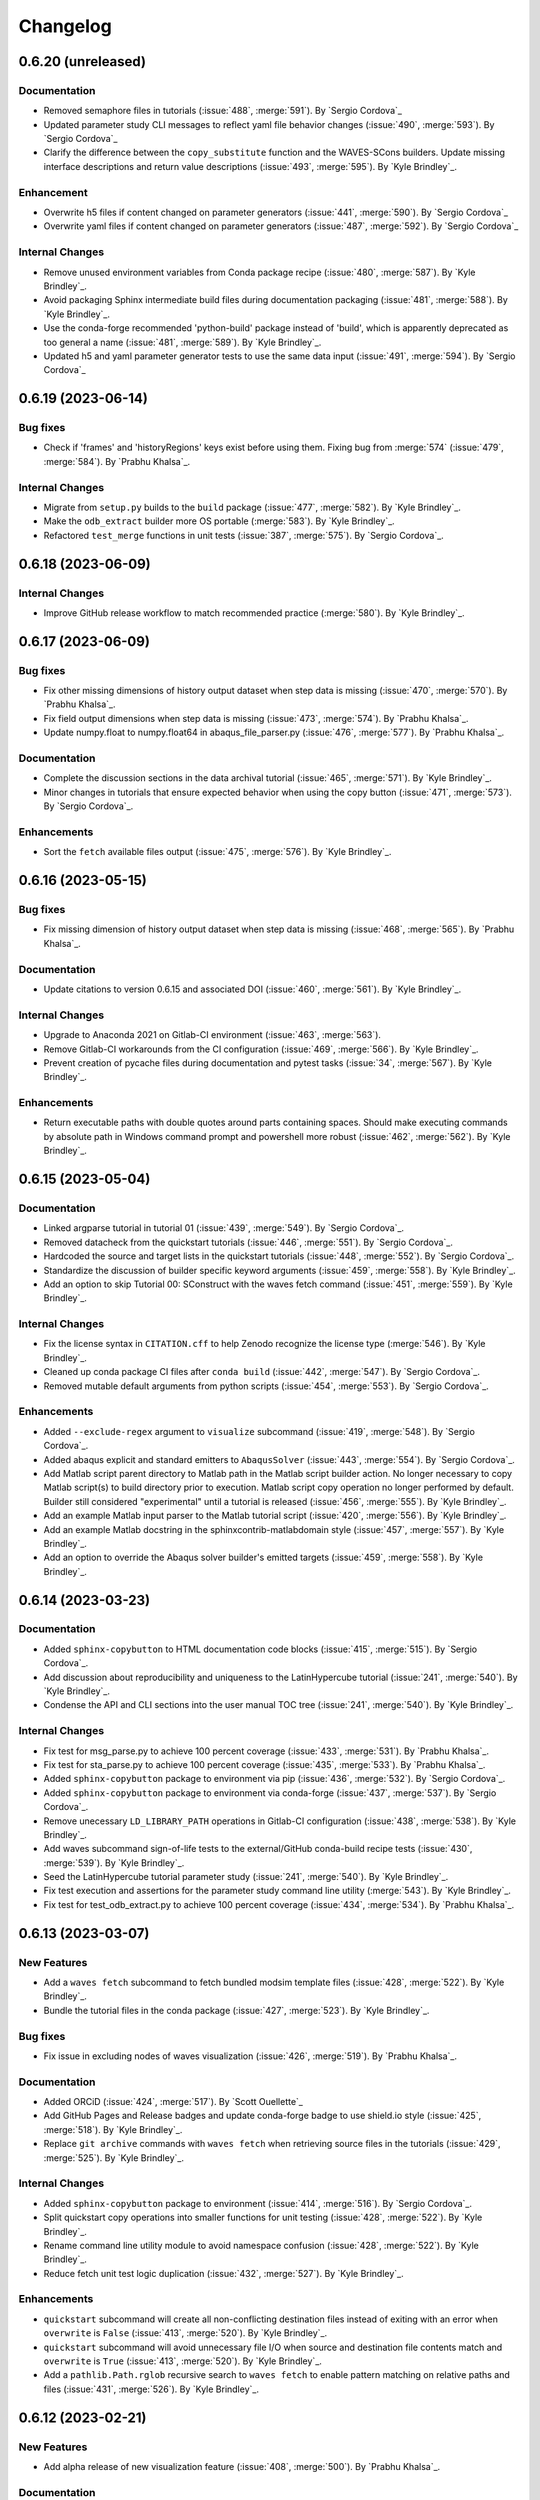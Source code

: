 .. _changelog:

#########
Changelog
#########

*******************
0.6.20 (unreleased)
*******************

Documentation
=============
- Removed semaphore files in tutorials (:issue:`488`, :merge:`591`). By `Sergio Cordova`_
- Updated parameter study CLI messages to reflect yaml file behavior changes (:issue:`490`, :merge:`593`). By `Sergio
  Cordova`_
- Clarify the difference between the ``copy_substitute`` function and the WAVES-SCons builders. Update missing interface
  descriptions and return value descriptions (:issue:`493`, :merge:`595`). By `Kyle Brindley`_.

Enhancement
===========
- Overwrite h5 files if content changed on parameter generators (:issue:`441`, :merge:`590`). By `Sergio Cordova`_
- Overwrite yaml files if content changed on parameter generators (:issue:`487`, :merge:`592`). By `Sergio Cordova`_

Internal Changes
================
- Remove unused environment variables from Conda package recipe (:issue:`480`, :merge:`587`). By `Kyle Brindley`_.
- Avoid packaging Sphinx intermediate build files during documentation packaging (:issue:`481`, :merge:`588`). By `Kyle
  Brindley`_.
- Use the conda-forge recommended 'python-build' package instead of 'build', which is apparently deprecated as too
  general a name (:issue:`481`, :merge:`589`). By `Kyle Brindley`_.
- Updated h5 and yaml parameter generator tests to use the same data input (:issue:`491`, :merge:`594`). By `Sergio
  Cordova`_

*******************
0.6.19 (2023-06-14)
*******************

Bug fixes
=========
- Check if 'frames' and 'historyRegions' keys exist before using them. Fixing bug from :merge:`574`
  (:issue:`479`, :merge:`584`). By `Prabhu Khalsa`_.

Internal Changes
================
- Migrate from ``setup.py`` builds to the ``build`` package (:issue:`477`, :merge:`582`). By `Kyle Brindley`_.
- Make the ``odb_extract`` builder more OS portable (:merge:`583`). By `Kyle Brindley`_.
- Refactored ``test_merge`` functions in unit tests (:issue:`387`, :merge:`575`). By `Sergio Cordova`_.

*******************
0.6.18 (2023-06-09)
*******************

Internal Changes
================
- Improve GitHub release workflow to match recommended practice (:merge:`580`). By `Kyle Brindley`_.

*******************
0.6.17 (2023-06-09)
*******************

Bug fixes
=========
- Fix other missing dimensions of history output dataset when step data is missing (:issue:`470`, :merge:`570`).
  By `Prabhu Khalsa`_.
- Fix field output dimensions when step data is missing (:issue:`473`, :merge:`574`). By `Prabhu Khalsa`_.
- Update numpy.float to numpy.float64 in abaqus_file_parser.py (:issue:`476`, :merge:`577`). By `Prabhu Khalsa`_.

Documentation
=============
- Complete the discussion sections in the data archival tutorial (:issue:`465`, :merge:`571`). By `Kyle Brindley`_.
- Minor changes in tutorials that ensure expected behavior when using the copy button (:issue:`471`, :merge:`573`).
  By `Sergio Cordova`_.

Enhancements
============
- Sort the ``fetch`` available files output (:issue:`475`, :merge:`576`). By `Kyle Brindley`_.

*******************
0.6.16 (2023-05-15)
*******************

Bug fixes
=========
- Fix missing dimension of history output dataset when step data is missing (:issue:`468`, :merge:`565`).
  By `Prabhu Khalsa`_.

Documentation
=============
- Update citations to version 0.6.15 and associated DOI (:issue:`460`, :merge:`561`). By `Kyle Brindley`_.

Internal Changes
================
- Upgrade to Anaconda 2021 on Gitlab-CI environment (:issue:`463`, :merge:`563`).
- Remove Gitlab-CI workarounds from the CI configuration (:issue:`469`, :merge:`566`). By `Kyle Brindley`_.
- Prevent creation of pycache files during documentation and pytest tasks (:issue:`34`, :merge:`567`). By `Kyle
  Brindley`_.

Enhancements
============
- Return executable paths with double quotes around parts containing spaces. Should make executing commands by absolute
  path in Windows command prompt and powershell more robust (:issue:`462`, :merge:`562`). By `Kyle Brindley`_.

*******************
0.6.15 (2023-05-04)
*******************

Documentation
=============
- Linked argparse tutorial in tutorial 01 (:issue:`439`, :merge:`549`). By `Sergio Cordova`_.
- Removed datacheck from the quickstart tutorials (:issue:`446`, :merge:`551`). By `Sergio Cordova`_.
- Hardcoded the source and target lists in the quickstart tutorials (:issue:`448`, :merge:`552`). By `Sergio Cordova`_.
- Standardize the discussion of builder specific keyword arguments (:issue:`459`, :merge:`558`). By `Kyle Brindley`_.
- Add an option to skip Tutorial 00: SConstruct with the waves fetch command (:issue:`451`, :merge:`559`). By `Kyle
  Brindley`_.

Internal Changes
================
- Fix the license syntax in ``CITATION.cff`` to help Zenodo recognize the license type (:merge:`546`). By `Kyle
  Brindley`_.
- Cleaned up conda package CI files after ``conda build`` (:issue:`442`, :merge:`547`). By `Sergio Cordova`_.
- Removed mutable default arguments from python scripts (:issue:`454`, :merge:`553`). By `Sergio Cordova`_.

Enhancements
============
- Added ``--exclude-regex`` argument to ``visualize`` subcommand (:issue:`419`, :merge:`548`). By `Sergio Cordova`_.
- Added abaqus explicit and standard emitters to ``AbaqusSolver`` (:issue:`443`, :merge:`554`). By `Sergio Cordova`_.
- Add Matlab script parent directory to Matlab path in the Matlab script builder action. No longer necessary to copy
  Matlab script(s) to build directory prior to execution. Matlab script copy operation no longer performed by default.
  Builder still considered "experimental" until a tutorial is released (:issue:`456`, :merge:`555`). By `Kyle
  Brindley`_.
- Add an example Matlab input parser to the Matlab tutorial script (:issue:`420`, :merge:`556`). By `Kyle Brindley`_.
- Add an example Matlab docstring in the sphinxcontrib-matlabdomain style (:issue:`457`, :merge:`557`). By `Kyle
  Brindley`_.
- Add an option to override the Abaqus solver builder's emitted targets (:issue:`459`, :merge:`558`). By `Kyle
  Brindley`_.

*******************
0.6.14 (2023-03-23)
*******************

Documentation
=============
- Added ``sphinx-copybutton`` to HTML documentation code blocks (:issue:`415`, :merge:`515`). By `Sergio Cordova`_.
- Add discussion about reproducibility and uniqueness to the LatinHypercube tutorial (:issue:`241`, :merge:`540`). By
  `Kyle Brindley`_.
- Condense the API and CLI sections into the user manual TOC tree (:issue:`241`, :merge:`540`). By `Kyle Brindley`_.

Internal Changes
================
- Fix test for msg_parse.py to achieve 100 percent coverage (:issue:`433`, :merge:`531`). By `Prabhu Khalsa`_.
- Fix test for sta_parse.py to achieve 100 percent coverage (:issue:`435`, :merge:`533`). By `Prabhu Khalsa`_.
- Added ``sphinx-copybutton`` package to environment via pip (:issue:`436`, :merge:`532`). By `Sergio Cordova`_.
- Added ``sphinx-copybutton`` package to environment via conda-forge (:issue:`437`, :merge:`537`). By `Sergio Cordova`_.
- Remove unecessary ``LD_LIBRARY_PATH`` operations in Gitlab-CI configuration (:issue:`438`, :merge:`538`). By `Kyle
  Brindley`_.
- Add waves subcommand sign-of-life tests to the external/GitHub conda-build recipe tests (:issue:`430`, :merge:`539`).
  By `Kyle Brindley`_.
- Seed the LatinHypercube tutorial parameter study (:issue:`241`, :merge:`540`). By `Kyle Brindley`_.
- Fix test execution and assertions for the parameter study command line utility (:merge:`543`). By `Kyle Brindley`_.
- Fix test for test_odb_extract.py to achieve 100 percent coverage (:issue:`434`, :merge:`534`). By `Prabhu Khalsa`_.

*******************
0.6.13 (2023-03-07)
*******************

New Features
============
- Add a ``waves fetch`` subcommand to fetch bundled modsim template files (:issue:`428`, :merge:`522`). By `Kyle
  Brindley`_.
- Bundle the tutorial files in the conda package (:issue:`427`, :merge:`523`). By `Kyle Brindley`_.

Bug fixes
=========
- Fix issue in excluding nodes of waves visualization (:issue:`426`, :merge:`519`). By `Prabhu Khalsa`_.

Documentation
=============
- Added ORCiD (:issue:`424`, :merge:`517`). By `Scott Ouellette`_
- Add GitHub Pages and Release badges and update conda-forge badge to use shield.io style (:issue:`425`, :merge:`518`).
  By `Kyle Brindley`_.
- Replace ``git archive`` commands with ``waves fetch`` when retrieving source files in the tutorials (:issue:`429`,
  :merge:`525`). By `Kyle Brindley`_.

Internal Changes
================
- Added ``sphinx-copybutton`` package to environment (:issue:`414`, :merge:`516`). By `Sergio Cordova`_.
- Split quickstart copy operations into smaller functions for unit testing (:issue:`428`, :merge:`522`). By `Kyle
  Brindley`_.
- Rename command line utility module to avoid namespace confusion (:issue:`428`, :merge:`522`). By `Kyle Brindley`_.
- Reduce fetch unit test logic duplication (:issue:`432`, :merge:`527`). By `Kyle Brindley`_.

Enhancements
============
- ``quickstart`` subcommand will create all non-conflicting destination files instead of exiting with an error when
  ``overwrite`` is ``False`` (:issue:`413`, :merge:`520`). By `Kyle Brindley`_.
- ``quickstart`` subcommand will avoid unnecessary file I/O when source and destination file contents match and
  ``overwrite`` is ``True`` (:issue:`413`, :merge:`520`). By `Kyle Brindley`_.
- Add a ``pathlib.Path.rglob`` recursive search to ``waves fetch`` to enable pattern matching on relative paths and
  files (:issue:`431`, :merge:`526`). By `Kyle Brindley`_.

*******************
0.6.12 (2023-02-21)
*******************

New Features
============
- Add alpha release of new visualization feature (:issue:`408`, :merge:`500`). By `Prabhu Khalsa`_.

Documentation
=============
- Update highlighted, non-boilerplate code in the Geometry tutorial (:issue:`410`, :merge:`503`). By `Kyle Brindley`_.
- Clarify the difference between a builder and the ``copy_substitute`` method (:issue:`411`, :merge:`504`). By `Kyle
  Brindley`_.
- Prefer SCons variable substitution over f-strings where possible (:merge:`502`). By `Kyle Brindley`_.
- Miscellaneous clarifications and updates to the tutorials (:issue:`409`, :merge:`505`). By `Kyle Brindley`_.
- Add additional author ORCIDs to the citation file (:issue:`407`, :merge:`512`). By `Kyle Brindley`_.
- Match journal file CLI usage message to the executable/interpretter (:issue:`421`, :merge:`514`). By `Kyle Brindley`_.

Internal Changes
================
- Add networkx to WAVES environment for new visualization feature (:issue:`412`, :merge:`501`). By `Prabhu Khalsa`_.
- Fall back to system anaconda shared environment when project CI environment doesn't exist (:issue:`417`,
  :merge:`511`). By `Kyle Brindley`_.
- Update the minimum scipy version runtime requirement to support the scipy Sobol generator. This change was already
  implemented for the conda-forge and GitHub packages. Change affects AEA Conda channel. (:issue:`278`, :merge:`506`).
  By `Kyle Brindley`_.

Enhancements
============
- Check beginning and end of strings in ``visualize --exclude-list`` to enable excluding by file extension
  (:issue:`418`, :merge:`510`). By `Kyle Brindley`_.

*******************
0.6.11 (2023-01-26)
*******************

Documentation
=============
- Add DOI and conda-forge badges to the README (:issue:`406`, :merge:`496`). By `Kyle Brindley`_.
- Add the GitHub citation file format with Zenodo DOI (:issue:`397`, :merge:`497`). By `Kyle Brindley`_.

*******************
0.6.10 (2023-01-26)
*******************

Documentation
=============
- GitHub recognized BSD 3-Clause license file. Moves the copyright notice to the README (:issue:`404`, :merge:`492`). By
  `Kyle Brindley`_.
- Update installation instructions to reflect conda-forge deployed package (:issue:`405`, :merge:`493`). By `Kyle
  Brindley`_.

Internal Changes
================
- Remove unecessary elements of conda recipes (:merge:`491`). By `Kyle Brindley`_.
- Default to the external/GitHub/conda-forge documentation variant (:issue:`405`, :merge:`493`). By `Kyle Brindley`_.

******************
0.6.9 (2023-01-24)
******************

Internal Changes
================
- Windows friendly test scripts for GitHub conda build recipe (:merge:`488`). By `Kyle Brindley`_.
- Windows friendly unit test path expectations (:issue:`403`, :merge:`489`). By `Kyle Brindley`_.

******************
0.6.8 (2023-01-24)
******************

Internal Changes
================
- Add more meta data to the Conda recipes using the conda-forge example style (:merge:`480`). By `Kyle Brindley`_.
- MacOS friendly cp symlink dereference in conda recipes (:merge:`481`). By `Kyle Brindley`_.
- List modules in setuptools packages configuration (:merge:`482`). By `Kyle Brindley`_.
- Use Python for OS-agnostic documentation packaging in conda build recipes (:merge:`483`). By `Kyle Brindley`_.
- Windows friendly path construction in the Sphinx configuration (:merge:`486`). By `Kyle Brindley`_.

******************
0.6.7 (2023-01-23)
******************

Documentation
=============
- Add package meta data to conda build recipes (:issue:`401`, :merge:`476`). By `Kyle Brindley`_.
- Add PDF documentation to the GitHub release workflow (:issue:`402`, :merge:`477`). By `Kyle Brindley`_.

******************
0.6.6 (2023-01-23)
******************

Documentation
=============
- Expand the instructions for installing from tar archive release (:issue:`399`, :merge:`471`). By `Kyle Brindley`_.

Internal Changes
================
- Update CI minimum dependency versions, specifically ``sphinx_rtd_theme`` to fix the GitHub Pages build (:issue:`398`,
  :merge:`470`). By `Kyle Brindley`_.
- Draft GitHub release workflow (:issue:`399`, :merge:`471`). By `Kyle Brindley`_.
- Build PDF documentation as external audience variation (:issue:`400`, :merge:`472`). By `Kyle Brindley`_.
- Troubleshoot to working release (:merge:`474`). By `Kyle Brindley`_.

******************
0.6.5 (2023-01-20)
******************

Documentation
=============
- Use the GitHub repository URL wherever possible as the officially published repository and documentation. Duplicate
  URLs where necessary (:issue:`393`, :merge:`463`). By `Kyle Brindley`_.

Internal Changes
================
- Add a Conda recipe that bundles the documentation built with external/GitHub URLs (:issue:`392`, :merge:`464`). By
  `Kyle Brindley`_.

******************
0.6.4 (2023-01-20)
******************

Documentation
=============
- Add GitHub.com Pages workflow (:merge:`459`). By `Kyle Brindley`_.

Internal Changes
================
- Fix the man page build/ignore alias (:merge:`458`). By `Kyle Brindley`_.
- Full depth GitHub-Pages checkout to guarantee version tags in the documentation build (:merge:`461`). By `Kyle
  Brindley`_.

******************
0.6.3 (2023-01-20)
******************

Documentation
=============
- Add the BSD-3-Clause license and copyright notice (:issue:`389`, :merge:`452`). By `Kyle Brindley`_.
- Add installation and interim installation (pending conda-forge deployment) instructions. Reduce
  compute-server-specific language. By `Kyle Brindley`_.

Internal Changes
================
- Use a common solution to finding the build subdirectory in all emitters (:issue:`390`, :merge:`453`). By `Kyle
  Brindley`_.

Enhancements
============
- Add a Matlab environment file output to the experimental Matlab script builder and emitter (:issue:`390`,
  :merge:`453`). By `Kyle Brindley`_.

******************
0.6.2 (2023-01-13)
******************

New Features
============
- Add SALib ``fast_sampler`` to the list of tested samplers for parameter generation (:merge:`444`). By `Kyle
  Brindley`_.
- Add SALib ``finite_diff`` to the list of tested samplers (:merge:`447`). By `Kyle Brindley`_.
- Add SALib ``morris`` to the list of tested samplers (:issue:`386`, :merge:`443`). By `Kyle Brindley`_.
- Add an experimental draft builder for Matlab scripts (:issue:`388`, :merge:`449`). By `Kyle Brindley`_.

Documentation
=============
- Adjust PDF documentation build's font size of code-blocks to fit 120 character width files (:merge:`445` :merge:`446`). By `Kyle
  Brindley`_.
- Remove unnecessary nested f-string and SCons variable replacement syntax from post-processing tasks in core tutorials
  (:issue:`377`, :merge:`448`). By `Kyle Brindley`_.

Internal Changes
================
- Reduce builder emitter code duplication with a common "first target" emitter (:issue:`388`, :merge:`449`,
  :merge:`450`). By `Kyle Brindley`_.

******************
0.6.1 (2023-01-06)
******************

New Features
============
- Add a general SALib sampler parameter generator (:issue:`385`, :merge:`436`). By `Kyle Brindley`_.
- Allow passing of arbitrary keyword arguments to the parameter generator sampling method through the parameter
  generator interface (:issue:`381`, :merge:`440`). By `Kyle Brindley`_.

Internal Changes
================
- Adds salib to the runtime requirements (:issue:`385`, :merge:`436`). By `Kyle Brindley`_.
- Generate the parameter study on parameter generator class instantiation. Preserve the public ``generate()`` method
  with a deprecation warning (:issue:`381`, :merge:`440`). By `Kyle Brindley`_.

*******************
0.5.11 (2023-01-05)
*******************

New Features
============
- Add a parameter-set-as-dictionaries method to the parameter generator class (:issue:`378`, :merge:`430`). By `Kyle
  Brindley`_.
- Add a general scipy sampler parameter generator (:issue:`384`, :merge:`435`). By `Kyle Brindley`_.

Documentation
=============
- Add the parameter study dictionary method to each parameter generator's external API and update the CartesianProduct
  tutorial discussion (:issue:`382`, :merge:`434`). By `Kyle Brindley`_.

Internal Changes
================
- Add seaborn package to the development and CI environments (:issue:`380`, :merge:`432`). By `Kyle Brindley`_.
- Consolidate the scipy based parameter generator logic (:issue:`383`, :merge:`433`). By `Kyle Brindley`_.
- Remove unused variables from tutorial workflow configurations (:issue:`382`, :merge:`434`). By `Kyle Brindley`_.
- Add salib package to the development and CI environments (:merge:`437`). By `Kyle Brindley`_.

Enhancements
============
- Use a YAML file instead of a nested string construction for the post-processing selection dictionary (:issue:`379`,
  :merge:`431`). By `Kyle Brindley`_.

*******************
0.5.10 (2022-12-19)
*******************

New Features
============
- Add configuration files to the archive tutorial and quickstart archival task (:issue:`369`, :merge:`423`). By `Kyle
  Brindley`_.
- Add positive-float input verification to the tutorial and quickstart files (:issue:`375`, :merge:`424`). By `Kyle
  Brindley`_.

Bug fixes
=========
- Fix issue in abaqus_file_parser where first frame of field output didn't get all the dimensions
  (:issue:`376`, :merge:`425`). By `Prabhu Khalsa`_.

Documentation
=============
- Add a supplemental tutorial for input verification using `Argparse type`_ user-defined methods (:issue:`375`,
  :merge:`424`). By `Kyle Brindley`_.

Internal Changes
================
- Account for OS path separator differences in the documentation build for WAVES and the quickstart template files
  (:issue:`4`, :merge:`426`). By `Kyle Brindley`_.

******************
0.5.9 (2022-12-14)
******************

New Features
============
- Add an SCons build function to wrap the parameter generator write method. Removes the need for a user-defined build
  function (:issue:`373`, :merge:`418`). By `Kyle Brindley`_.

Internal Changes
================
- Standardize job name construction throughout tutorials (:issue:`374`, :merge:`420`). By `Kyle Brindley`_.

******************
0.5.8 (2022-12-08)
******************

New Features
============
- Add a Cubit environment modifier helper method (:issue:`367`, :merge:`407`). By `Kyle Brindley`_.
- Manage Cubit environment ``PATH``-like variables from the project configuration file instead of relying on the user
  environment or a project modulefile (:issue:`367`, :merge:`407`). By `Kyle Brindley`_.
- Update the expected Cubit version from 15.8 to 16.04 (:issue:`367`, :merge:`407`). By `Kyle Brindley`_.
- Add a general construction environment ``PATH`` modifier method (:issue:`151`, :merge:`410`). By `Kyle Brindley`_.
- Wrap ``PATH`` modifier and program search into a single method (:issue:`151`, :merge:`410`). By `Kyle Brindley`_.
- Add a WAVES helper method to add default targets text to a project's help message (:issue:`371`, :merge:`413`). By
  `Kyle Brindley`_.
- Add a WAVES helper method to add alias list text to a project's help message (:issue:`370`, :merge:`414`). By `Kyle
  Brindley`_.

Bug fixes
=========
- Fix issue in abaqus_file_parser where coordinates and dimensions didn't match due to history output appearing in
  second step, but not in first (:issue:`372`, :merge:`415`). By `Prabhu Khalsa`_.

Documentation
=============
- Clarify tutorial instructions, edit for grammar and typos, and remove deprecated instructions based on user feedback
  and review (:merge:`412`). By `Kyle Brindley`_.
- Reduce common project configuration boilerplate code in the tutorials and quickstart template files (:issue:`370`,
  :merge:`414`). By `Kyle Brindley`_.

Internal Changes
================
- Remove Matlab and Cubit environment modification from project modulefile (:issue:`367`, :merge:`407`). By `Kyle
  Brindley`_.
- Remove Abaqus environment modification from project modulefile (:issue:`151`, :merge:`410`). By `Kyle Brindley`_.
- Match naming convention for general construction environment ``PATH`` modifier method and Cubit modified method. By
  (:issue:`151`, :merge:`410`) `Kyle Brindley`_.
- Prefer appending over prepending to system ``PATH``. Wrap Cubit environment modifier for behavior consistent with the
  other program search methods (:issue:`368`, :merge:`411`). By `Kyle Brindley`_.

******************
0.5.7 (2022-12-01)
******************

New Features
============
- Add quantitative regression test option to the tutorial and quickstart post-processing script (:issue:`329`,
  :merge:`406`). By `Kyle Brindley`_.

Bug fixes
=========
- Update the ``plot_scatter.py`` tutorial and quickstart post-processing script to account for the new dimension in
  ``odb_extract`` output (:issue:`365`, :merge:`405`). By `Kyle Brindley`_.

Internal Changes
================
- Add builder action unit tests (:issue:`364`, :merge:`404`). By `Kyle Brindley`_.
- Change post processing script name in the tutorials and quickstart template files to match broader scope
  (:issue:`329`, :merge:`406`). By `Kyle Brindley`_.

******************
0.5.6 (2022-11-29)
******************

New Features
============
- Experimental ``sbatch`` builder and work-in-progress tutorial. Not a final draft with CI regression testing, but a
  starting point to solicit user stories (:issue:`327`, :merge:`398`). By `Kyle Brindley`_.
- Add an archival task tutorial to the core lesson plan (:issue:`351`, :merge:`400`). By `Kyle Brindley`_.
- Add archive task to ``waves quickstart`` template files (:issue:`351`, :merge:`400`). By `Kyle Brindley`_.
- Experimental ``setuptools_scm`` for dynamic version numbering tied to git as a version control system (:issue:`363`,
  :merge:`401`). By `Kyle Brindley`_.

Bug fixes
=========
- Cast the documentation index file Pathlib object to a string to comply with the ``webbrowser.open()`` required
  input variable type (:issue:`362`, :merge:`399`). By `Thomas Roberts`_.

Internal Changes
================
- Remove ``LD_LIBRARY_PATH`` modification from Gitlab-CI modulefile. Modification is used in the AEA shared compute
  environments for c++ user subroutines, but is not necessary for WAVES and interferes with RHEL 7 system libraries
  (:issue:`227`, :merge:`397`). By `Kyle Brindley`_.

******************
0.5.5 (2022-11-23)
******************

Bug fixes
=========
- Add ``__init__.py`` file creation earlier in the tutorials to match the ``PYTHONPATH`` ``SContruct`` changes made in
  :merge:`375` (:issue:`355`, :merge:`383`). By `Kyle Brindley`_.

Documentation
=============
- Add a note about avoiding dependency cycles to the ``copy_substitute`` method (:issue:`338`, :merge:`388`). By `Kyle
  Brindley`_.

Internal Changes
================
- Remove the "short" paper used for external publication. Next external release will be the open source repository
  (:issue:`353`, :merge:`382`). By `Kyle Brindley`_.
- Use keyword arguments in xarray plotting method(s) because positional arguments were deprecated in xarray 2022.11.0:
  https://docs.xarray.dev/en/stable/whats-new.html#deprecations (:issue:`354`, :merge:`385`). By `Kyle Brindley`_.
- Update the preferred Abaqus version to 2022 (:issue:`350`, :merge:`387`). By `Kyle Brindley`_.
- Run Gitlab-CI jobs on either AEA server (:issue:`357`, :merge:`389`). By `Kyle Brindley`_.
- Update the ``odb_extract`` default abaqus executable name convention to match the AEA server installation
  (:issue:`358`, :merge:`390`). By `Kyle Brindley`_.
- Use ``mamba`` for the Gitlab-CI package build process. Testing suggests it will save several minutes (maybe ~10% total
  time) in the ``conda-build`` CI job (:issue:`360`, :merge:`391`). By `Kyle Brindley`_.
- Revert to ``sstelmo`` for deploy jobs until ``aea_service`` account changes are finalized (:merge:`392`). By `Kyle
  Brindley`_.
- Avoid unnecessary job artifact download in Gitlab-CI jobs (:issue:`359`, :merge:`393`). By `Kyle Brindley`_.
- Protect Gitlab-CI deploy type jobs from scheduled pipelines (:issue:`361`, :merge:`394`). By `Kyle Brindley`_.
- No fast-test job on push pipelines to production branches (:merge:`395`). By `Kyle Brindley`_.

******************
0.5.4 (2022-11-07)
******************

Internal Changes
================
- Revert the "short" paper title for external publication. Entire paper build may be removed after final draft
  submission (:issue:`352`:, :merge:`380`). By `Kyle Brindley`_.

******************
0.5.3 (2022-11-02)
******************

New Features
============
- Add the preferred WAVES citation bibtex file to the ``waves quickstart`` template files (:issue:`342`, :merge:`367`).
  By `Kyle Brindley`_.
- Fixed the Sphinx usage of the preferred project citation. Sphinx uses BibTeX, which doesn't have the ``@software``
  style. Added project citations to the quickstart template files (:issue:`343`, :merge:`368`). By `Kyle Brindley`_.

Documentation
=============
- Update the ``CITATION.bib`` file to use the most recent production release number. Update the version release
  instructions to include this step (:issue:`339`, :merge:`366`). By `Kyle Brindley`_.
- Minor typographical fix in API (:issue:`340`, :merge:`369`). By `Kyle Brindley`_.
- Add a work-in-progress tutorial for re-using task definitions (:issue:`63`, :merge:`373`). By `Kyle Brindley`_.
- Add SConscript interface doc strings (:issue:`346`, :merge:`374`). By `Kyle Brindley`_.

Internal Changes
================
- Remove Gitlab-CI developer note that is no longer relevant (:issue:`9`, :merge:`370`). By `Kyle Brindley`_.
- Remove pytest.ini and put settings in pyproject.toml (:issue:`344`, :merge:`371`). By `Prabhu Khalsa`_.
- Standardize on ``pathlib`` constructed absolute paths (:issue:`346`, :merge:`374`). By `Kyle Brindley`_.
- Make all ``PATH``-like modifications once in the project configuration instead of distributed ``sys.path`` calls
  (:issue:`345`, :merge:`375`). By `Kyle Brindley`_.
- Remove unecessary tutorial and quickstart intermediate workflow directories (:issue:`347`, :merge:`376`). By `Kyle
  Brindley`_.

******************
0.5.2 (2022-10-17)
******************

Bug fixes
=========
- Fixed abaqus_file_parser (odb_extract) to correctly parse multiple steps in an odb (:issue:`177`, :merge:`359`). By
  `Prabhu Khalsa`_.
- Added code to abaqus_file_parser (odb_extract) to handle case where odbreport file lists an incorrect number of
  surface sets (:issue:`335`, :merge:`360`). By `Prabhu Khalsa`_.
- Do not append the CSV target when the odb extract builder option is set to delete that file (:issue:`334`,
  :merge:`363`). By `Kyle Brindley`_.

Documentation
=============
- Add draft example for running tasks remotely via SSH (:issue:`316`, :merge:`354`). By `Kyle Brindley`_.
- Match the user manual TOC tree to the tutorials table for less sidebar clutter (:issue:`331`, :merge:`356`). By `Kyle
  Brindley`_.
- Add reference to the ``waves quickstart`` modsim template to the user manual introduction (:issue:`332`,
  :merge:`357`). By `Kyle Brindley`_.
- Reduce man pages to a reference manual for the package API and CLI (:issue:`333`, :merge:`358`). By `Kyle Brindley`_.

Internal Changes
================
- Remove references to the deprecated "amplitudes" file from the tutorials (:issue:`326`, :merge:`355`). By `Kyle
  Brindley`_.
- Add preferred CITATION file to the project root (:issue:`337`, :merge:`362`). By `Kyle Brindley`_.

******************
0.5.1 (2022-09-30)
******************

Breaking changes
================
- Use a more generic name for the builder-global post action argument (:issue:`318`, :merge:`349`). By `Kyle Brindley`_.

New Features
============
- Add builder-global post action feature to Abaqus journal and Python script builders (:issue:`318`, :merge:`349`). By
  `Kyle Brindley`_.
- Add a ``.gitignore`` file to the ``waves quickstart`` template files (:issue:`324`, :merge:`352`). By `Kyle
  Brindley`_.

Internal Changes
================
- Reduce duplicate code by moving common, required, generate method calls to the ABC abstract method (:issue:`322`,
  :merge:`350`). By `Kyle Brindley`_.
- Update the tutorials directory name. It no longer contains the WAVES-EABM template, which moved to the quickstart
  directory (:issue:`323`, :merge:`351`). By `Kyle Brindley`_.

Enhancements
============
- Accept a list of strings for the ``abaqus_solver`` ``post_action`` argument (:issue:`318`, :merge:`349`). By `Kyle
  Brindley`_.

******************
0.4.7 (2022-09-29)
******************

New Features
============
- Add demonstration PDF report that re-uses the documentation source files to the ``waves quickstart`` template files
  (:issue:`305`, :merge:`338`). By `Kyle Brindley`_.
- Add Abaqus solve cpu option as a build action signature escaped sequence in the ``waves quickstart`` template files
  (:issue:`194`, :merge:`341`). By `Kyle Brindley`_.

Bug fixes
=========
- Remove the ``amplitudes.inp`` file which conflicts with the direct displacement specification change introduced in
  :merge:`272` (:issue:`320`, :merge:`346`). By `Kyle Brindley`_.
- Fix the partially broken single element simulation schematic in the quickstart template files (:issue:`321`,
  :merge:`347`). By `Kyle Brindley`_.

Documentation
=============
- Add direct links to the Abaqus journal file API/CLI in the tutorials (:issue:`175`, :merge:`337`). By `Kyle
  Brindley`_.
- Add a rough draft "build action signature escape sequence" tutorial to demonstrate escape sequence usage
  (:issue:`194`, :merge:`341`). By `Kyle Brindley`_.
- Update the ``tree`` command usage for consistency across tutorials (:issue:`317`, :merge:`342`). By `Kyle Brindley`_.
- Clarify the usage of `Python pathlib`_ methods to generate the ``solve_source_list`` in :ref:`tutorial_simulation_waves`
  (:issue:`314`, :merge:`343`). By `Thomas Roberts`_.
- Add a theory section to the quickstart template analysis report(s) and fix the images to match the intended simulation
  design (:issue:`320`, :merge:`345`). By `Kyle Brindley`_.

Internal Changes
================
- Remove waves internal import from quickstart files (:issue:`313`, :merge:`339`). By `Kyle Brindley`_.
- Remove the waves internal import from the tutorial files (:issue:`315`, :merge:`340`). By `Kyle Brindley`_.
- Change from a plane strain to plane stress tutorial and quickstart simulation (:issue:`319`, :merge:`344`). By `Kyle
  Brindley`_.
- Change to the Abaqus linear solver in the example simulation (:issue:`320`, :merge:`345`). By `Kyle Brindley`_.

Enhancements
============
- Reduce instances of hardcoded project name in the ``waves quickstart`` template files (:issue:`312`, :merge:`336`). By
  `Kyle Brindley`_.

******************
0.4.6 (2022-09-21)
******************

Internal Changes
================
- Stop webhosting the WAVES-EABM quickstart HTML documentation until the build can be fixed in :issue:`311`
  (:merge:`329`). By `Kyle Brindley`_.
- Test if the Git-LFS configuration errors were the cause of the bad version number and the Gitlab-Pages failures
  (:merge:`330`). By `Kyle Brindley`_.
- Chase the Git-LFS bug with a ``before_script`` debugging statement and ``git lfs install`` (:merge:`331`). By `Kyle
  Brindley`_.
- Test version number and Gitlab-Pages possible fix with a production release (:issue:`306`, :merge:`332`). By `Kyle
  Brindley`_.

******************
0.4.5 (2022-09-21)
******************

Documentation
=============
- Clarify ``waves quickstart`` project directory behavior in the CLI (:merge:`321`). By `Kyle Brindley`_.

Internal Changes
================
- Fix the WAVES-EABM Gitlab-CI pages job. The quickstart WAVES-EABM removed the logic to help find WAVES in the
  repository instead of the Conda environment, so the build commands must modify PYTHONPATH (:issue:`307`,
  :merge:`317`, :merge:`318`). By `Kyle Brindley`_.
- Add Conda managed Git package to the development environment (:issue:`285`, :merge:`322`). By `Kyle Brindley`_.
- Remove unused packages from quickstart template environemnt file (:issue:`309`, :merge:`325`). By `Kyle Brindley`_.
- Remove the duplicate tutorial suite regression tests. WAVES-EABM documentation test build now lives in the quickstart
  template and individual tutorial configuration are tested directly (:issue:`310`, :merge:`326`). By `Kyle Brindley`_.

Enhancements
============
- WAVES ``quickstart`` subcommand no longer preserves source tree read/write meta data (:issue:`304`, :merge:`320`). By
  `Kyle Brindley`_.

******************
0.4.4 (2022-09-19)
******************

New Features
============
- Add a ``waves quickstart`` subcommand to copy the single element compression project as a template for a new project.
  Currently limited to the "SCons-WAVES quickstart" tutorial files. (:issue:`284`, :merge:`300`). By `Kyle Brindley`_.
- Add a documentation template to the ``waves quickstart`` subcommand (:issue:`291`, :merge:`314`). By `Kyle Brindley`_.

Documentation
=============
- Update tutorial output examples to match the separation of datacheck and simulation tasks performed in :issue:`244`,
  :merge:`250`. Some of the tutorial body text was missed in the update (:issue:`298`, :merge:`307`). By `Kyle
  Brindley`_.
- Update the Cubit journal file descriptions (:issue:`299`, :merge:`308`). By `Kyle Brindley`_.
- Clarify input and output file extension behavior in the journal file API and CLI (:issue:`301`, :merge:`311`). By
  `Kyle Brindley`_.
- Add analysis report examples to the WAVES-EABM documentation (:issue:`202`, :merge:`313`). By `Kyle Brindley`_.

Internal Changes
================
- Do not install as the deprecated zipped EGG file (:issue:`290`, :merge:`301`). By `Kyle Brindley`_.
- Test the as-installed HTML documentation index file location used by the ``waves docs`` subcommand (:issue:`290`,
  :merge:`301`). By `Kyle Brindley`_.
- Dereference symbolic links during ``copy_substitute`` tasks by default (:issue:`297`, :merge:`303`). By `Kyle
  Brindley`_.
- Ignore ``*.pyc`` and cache files during ``waves quickstart`` project template creation (:issue:`300`, :merge:`310`).
  By `Kyle Brindley`_.
- Ignore the datacheck alias tasks when Abaqus is missing (:issue:`296`, :merge:`312`). By `Kyle Brindley`_.

Enhancements
============
- Implement separate project and simulation configuration files for the ``waves quickstart`` subcommand (:issue:`292`,
  :merge:`302`). By `Kyle Brindley`_.
- Add extraction, post-processing, and global data_check alias to ``waves quickstart`` subcommand (:issue:`293`,
  :merge:`304`). By `Kyle Brindley`_.
- Add a mesh convergence template to the ``waves quickstart`` subcommand (:issue:`294`, :merge:`305`). By `Kyle
  Brindley`_.

******************
0.4.3 (2022-09-13)
******************

Bug fixes
=========
- Match the CSV file name to the H5 target name in the Abaqus extract builder. Will allow multiple tasks to
  extract separate output from the same ODB file (:issue:`287`, :merge:`296`). By `Kyle Brindley`_.
- Match the job name to the output file name instead of the input file name in ``odb_extract`` (:issue:`287`,
  :merge:`296`). By `Kyle Brindley`_.

******************
0.4.2 (2022-09-08)
******************

Breaking changes
================
- Add '_Assembly' to name of assembly instance in hdf5 output of odb_extract. Added to differentiate it from part
  instance of the same name (:issue:`260`, :merge:`263`). By `Prabhu Khalsa`_.

Internal Changes
================
- Use ``scipy`` for latin hypercube sampling instead of ``pyDOE2``. Reduces package dependency count and standardizes
  the current parameter generators on a single package (:issue:`286`, :merge:`293`). By `Kyle Brindley`_.

******************
0.4.1 (2022-09-07)
******************

Breaking changes
================
- Use the same parameter distribution schema as Latin Hypercube in the Sobol Sequence generator (:issue:`282`,
  :merge:`288`). By `Kyle Brindley`_.
- Change the keyword arguments variable name to the more general ``kwargs`` in Latin Hypercube and Sobol Sequence for
  consistency between classes (:issue:`282`, :merge:`288`). By `Kyle Brindley`_.
- Remove the Linux wrapper shell script in favor of merging the ``git clone`` feature with the OS-agnostic ``waves build``
  subcommand (:issue:`283`, :merge:`291`). By `Kyle Brindley`_.

New Features
============
- Experimental waves build command for automatically re-running workflows which extend a parameter study (:issue:`279`,
  :merge:`285`). By `Kyle Brindley`_.
- Add a custom study subcommand to the parameter study CLI (:issue:`276`, :merge:`289`). By `Kyle Brindley`_.
- Add a sobol sequence subcommand to the parameter study CLI (:issue:`277`, :merge:`290`). By `Kyle Brindley`_.
- Add a ``git clone`` feature to the ``waves build`` subcommand (:issue:`282`, :merge:`291`). By `Kyle Brindley`_.

Bug fixes
=========
- Accept any 2D array like for the Custom Study parameter generator (:issue:`276`, :merge:`289`). By `Kyle Brindley`_.

Documentation
=============
- Clarify the WAVES builder behavior of setting the working directory to the parent directory of the first specified
  target (:issue:`265`, :merge:`279`). By `Thomas Roberts`_.
- Complete WAVES Tutorial: Mesh Convergence (:issue:`272`, :merge:`282`). By `Thomas Roberts`_.
- Add Tutorial: Mesh Convergence to the tutorial introduction page (:issue:`281`, :merge:`287`). By `Thomas Roberts`_.

Enhancements
============
- Provide the data downselection dictionary as a CLI argument rather than hardcoding it in ``plot_scatter.py``
  (:issue:`273`, :merge:`281`). By `Thomas Roberts`_.

Internal Changes
================
- Test the parameter study CLI generator sub-commands (:issue:`276`, :merge:`289`). By `Kyle Brindley`_.

******************
0.3.6 (2022-08-31)
******************

New Features
============
- Add a Sobol sequence parameter generator. Requires ``scipy>=1.7.0`` but this is not yet enforced in the Conda package
  runtime requirements. See :issue:`278` for the timeline on the minimum ``scipy`` requirement update (:issue:`274`,
  :merge:`278`). By `Kyle Brindley`_.

Bug fixes
=========
- Use the parameter set name as the parameter study's set index dimension. Fixes unintentional breaking change in the
  parameter study coordinates from :merge:`266` that required users to swap dimensions when merging parameter studies with
  the associated results (:issue:`270`, :merge:`277`). By `Kyle Brindley`_.
- Merge quantiles attribute correctly when provided with a previous parameter study (:issue:`275`, :merge:`280`). By
  `Kyle Brindley`_.

Documentation
=============
- Make typesetting corrections to the WAVES tutorials (:issue:`263`, :merge:`276`). By `Thomas Roberts`_.

Internal Changes
================
- Use vectorized indexing to replace ``nan`` values in ``_ParameterGenerator._update_parameter_set_names()``
  (:issue:`271`, :merge:`275`). By `Matthew Fister`_.

******************
0.3.5 (2022-08-24)
******************

Documentation
=============
- Fix the type hint for the ``previous_parameter_study`` of the paramter generators' API (:merge:`271`). By `Kyle
  Brindley`_.
- Add the parameter study extension feature to the parameter study tutorials (:issue:`267`, :merge:`273`). By `Kyle
  Brindley`_.

Enhancements
============
- Add keyword argument pass through to Latin Hypercube generation (:issue:`261`, :merge:`272`). By `Kyle Brindley`_.
- Use the parameter study extension feature in the ``previous_parameter_study`` interface of the parameter generators
  (:issue:`267`, :merge:`273`). By `Kyle Brindley`_.

Internal Changes
================
- Use ``pyDOE2`` instead of ``smt`` for Latin Hypercube sampling. Implement more rigorous Latin Hypercube parameter
  study unit tests (:issue:`261`, :merge:`272`). By `Kyle Brindley`_.

******************
0.3.4 (2022-08-23)
******************

Breaking changes
================
- Remove the intermediate attributes used to form the parameter study Xarray Dataset from the external API
  (:issue:`268`, :merge:`268`). By `Kyle Brindley`_.

Bug fixes
=========
- Fix parameter set dimensions in tutorial set iteration usage for parameter studies with more than 10 sets
  (:issue:`258`, :merge:`260`). By `Kyle Brindley`_.
- Fix odb_extract to properly parse and store the first data value in the field outputs
  (:issue:`259`, :merge:`261`). By `Prabhu Khalsa`_.

New Features
============
- Add set name template option to the parameter generators and parameter study interfaces. Allow the set name template
  to be changed when writing parameter sets to STDOUT or a single file. (:issue:`253`, :merge:`264`). By `Kyle Brindley`_.
- Add the ability to merge or expand parameter studies without re-building all previously executed SCons parameter sets.
  Feature functions for all parameter generators and the CLI (:issue:`224`, :merge:`266`). By `Kyle Brindley`_.

Documentation
=============
- Separate the parameter study output file template from the set name directories in the WAVES-EABM tutorials
  (:issue:`264`, :merge:`265`). By `Kyle Brindley`_.

Internal Changes
================
- Raise an exception for unsupported output file type strings (:issue:`253`, :merge:`264`). By `Kyle Brindley`_.
- Store the parameter set names as a dictionary mapping the unique parameter set hash to the set name (:issue:`268`,
  :merge:`268`). By `Kyle Brindley`_.

******************
0.3.3 (2022-08-09)
******************

Bug fixes
=========
- Look outside the ``noarch`` installation egg to find the installed documentation files (:issue:`249`, :merge:`248`).
  By `Kyle Brindley`_.
- odb_extract can now handle multiple 'Component of field' headers if they are present within field data sections
  (:issue:`254`, :merge:`255`). By `Prabhu Khalsa`_.
- Fix unintentional type casting in the parameter study conversion to dict (:issue:`255`, :merge:`257`). By `Kyle
  Brindley`_.

New Features
============
- Add CustomStudy parameter study generator (:issue:`231`, :merge:`224`). By `Matthew Fister`_.

Documentation
=============
- Add bibliography citations to match external URLs hyperreferences (:issue:`242`, :merge:`249`). By `Kyle Brindley`_.
- Add a draft outline of a regression test tutorial (:issue:`162`, :merge:`251`). By `Kyle Brindley`_.
- Add references and citations to tutorials (:issue:`252`, :merge:`253`). By `Kyle Brindley`_.
- Add discussion to the data extraction tutorial (:issue:`104`, :merge:`254`). By `Kyle Brindley`_.

Internal Changes
================
- Separate the WAVES-EABM datacheck tasks from the main simulation workflow (:issue:`244`, :merge:`250`). By `Kyle
  Brindley`_.

Enhancements
============
- Redirect the ``rm`` command STDOUT and STDERR from the abaqus extract builder to a unique filename (:issue:`250`,
  :merge:`252`). By `Kyle Brindley`_.

******************
0.3.2 (2022-08-04)
******************

Bug fixes
=========
- Remove redundant parameter file dependency from WAVES-EABM parameter substitution tutorial source files (:issue:`246`,
  :merge:`243`). By `Kyle Brindley`_.

New Features
============
- Create a ``waves`` command line utility with a version argument and a subparser for opening the packaged HTML
  documentation in the system default web browser (:issue:`172`, :merge:`233`). By `Thomas Roberts`_.
- Add a Conda environment builder to aid in Python software stack documentation for reproducibility (:issue:`212`,
  :merge:`239`). By `Kyle Brindley`_.
- Add a substitution syntax helper to prepend and append special characters on dictionary key strings (:issue:`235`,
  :merge:`240`). By `Kyle Brindley`_.

Documentation
=============
- Standardize on 'project configuration' language to describe SCons scripts: SConstruct and SConscript (:issue:`134`,
  :merge:`237`). By `Kyle Brindley`_.
- Update the tutorial discussions about the simulation variables dictionary usage (:issue:`243`, :merge:`241`). By `Kyle
  Brindley`_.
- Standardize the WAVES-EABM parameter set module names (:issue:`245`, :merge:`242`). By `Kyle Brindley`_.
- Discuss task signatures related to parameter set values in the WAVES-EABM parameter substitution tutorial
  (:issue:`246`, :merge:`243`). By `Kyle Brindley`_.

Internal Changes
================
- Update the WAVES-EABM journal and python files for the PEP-8 style guide (:issue:`190`, :merge:`236`). By `Kyle
  Brindley`_.
- Remove the Abaqus keyword ``*PARAMETER`` from the parameter substitution tutorial because it's not supported for input
  file import to CAE. (:issue:`240`, :merge:`238`). By `Kyle Brindley`_.
- In WAVES-EABM, use parameter name keys without substitution syntax and perform substitution syntax key string changes
  only when necessary for parameter substitution (:issue:`243`, :merge:`241`). By `Kyle Brindley`_.
- Standardize the WAVES-EABM parameter set module names (:issue:`245`, :merge:`242`). By `Kyle Brindley`_.
- Standardize code snippet markers in tutorial configuration files to reduce diff clutter in the documentation
  (:issue:`247`, :merge:`245`). By `Kyle Brindley`_.

******************
0.3.1 (2022-08-02)
******************

Breaking changes
================
- Change the parameter study data key from 'values' to 'samples' to avoid name clash with the 'values' method and
  attribute of dictionaries and datasets. (:issue:`234`, :merge:`229`). By `Kyle Brindley`_.
- Re-organize the parameter study coordinates to allow mixed types, e.g. one parameter that uses strings and another
  that uses floats (:issue:`239`, :merge:`234`). By `Kyle Brindley`_.

Bug fixes
=========
- Add construction environment variables to the Abaqus extract builder signature. Builder now re-executes when the
  keyword arguments change (:issue:`230`, :merge:`232`). By `Kyle Brindley`_.
- Re-organize the parameter study coordinates to allow mixed types, e.g. one parameter that uses strings and another
  that uses floats. Fixes the parameter study read/write to h5 files to avoid unexpected type conversions (:issue:`239`,
  :merge:`234`). By `Kyle Brindley`_.

Documentation
=============
- Complete WAVES Tutorial 07: Cartesian Product (:issue:`103`, :merge:`152`). By `Thomas Roberts`_.

Internal Changes
================
- Simpler parameter study unpacking into the parameter set task generation loop (:issue:`238`, :merge:`230`). By `Kyle
  Brindley`_.

******************
0.2.2 (2022-07-28)
******************

Breaking changes
================
- Parmeter study writes to YAML syntax by default to provide syntactically correct STDOUT default behavior. Note that
  the ``write()`` feature isn't used in the WAVES-EABM tutorials, so the user manual documentation is unchanged.
  (:issue:`218`, :merge:`212`). By `Kyle Brindley`_.
- Remove the parameter study python syntax output. Recommend using YAML syntax and the PyYAML package if parameter study
  output files must use a text based serialization format. (:issue:`223`, :merge:`217`). By `Kyle Brindley`_.

New Features
============
- Add the latin hypercube generator to the parameter study command line utility (:issue:`216`, :merge:`207`). By `Kyle
  Brindley`_.
- Accept output template pathlike strings and write parameter study meta file in the same parent directory as the
  parameter set files (:issue:`79`, :merge:`210`). By `Kyle Brindley`_.
- Add the option to output the parameter study sets as Xarray Dataset H5 files (:issue:`218`, :merge:`212`). By `Kyle
  Brindley`_.
- Add the option to output the parameter study as a single file (:issue:`222`, :merge:`218`). By `Kyle Brindley`_.

Bug fixes
=========
- Fix the representation of strings in the parameter generator parameter set output files (:issue:`215`, :merge:`206`).
  By `Kyle Brindley`_.
- Fix the parameter study meta file write behavior to match documentation (:merge:`209`). By `Kyle Brindley`_.

Documentation
=============
- Provide Abaqus files in the appendix for users without access to the WAVES or WAVES-EABM repository files
  (:issue:`206`, :merge:`203`). By `Kyle Brindley`_.
- Remove the ABC ParameterGenerator abstract method docstrings from the parameter generators' APIs (:issue:`213`,
  :merge:`204`). By `Kyle Brindley`_.
- Clarify parameter generator behavior in external APIs. Add ABC write method docstring to parameter generators' APIs.
  (:issue:`195`, :merge:`214`). By `Kyle Brindley`_.
- Placeholder structure for work-in-progress post-processing tutorial (:issue:`95`, :merge:`215`). By `Kyle Brindley`_.

Internal Changes
================
- Add cartesian product schema validation (:issue:`80`, :merge:`208`). By `Kyle Brindley`_.
- Avoid file I/O during parameter study write pytests (:issue:`217`, :merge:`211`). By `Kyle Brindley`_.
- Add matplotlib to the CI environment for the pending post-processing tutorial (:issue:`221`, :merge:`216`). By `Kyle
  Brindley`_.
- Add configuration and integration test files for a post-processing demonstration, including merging a parameter study
  with the results data. (:issue:`95`, :merge:`215`). By `Kyle Brindley`_.
- Simplify the WAVES-EABM parameter study variables and their usage in the simulation configuration files (:issue:`219`,
  :merge:`221`). By `Kyle Brindley`_.
- Changed validated to verified in WAVES acronym as it better reflects the intent of the tool (:issue:`220`,
  :merge:`222`). By `Kyle Brindley`_.

Enhancements
============
- Construct WAVES and WAVES-EABM alias list from SCons configuration (:issue:`56`, :merge:`213`). By `Kyle Brindley`_.
- Add the ``scipy.stats`` parameter name to distribution object mapping dictionary as the ``parameter_distributions``
  attribute of the ``LatinHypercube`` class for use by downstream tools and workflows (:issue:`228`, :merge:`220`). By
  `Kyle Brindley`_.
- Avoid type conversions with mixed type cartesian product parameter studies (:issue:`225`, :merge:`223`). By `Kyle
  Brindley`_.

******************
0.2.1 (2022-07-22)
******************

Breaking changes
================
- Reform the parameter study xarray object to make it more intuitive (:issue:`210`, :merge:`197`). By `Kyle Brindley`_.

New Features
============
- Add the ``find_program`` method to search for an ordered list of program names (:issue:`65`, :merge:`185`). By `Kyle
  Brindley`_.
- Add a LatinHypercube parameter generator (:issue:`77`, :merge:`192`). By `Kyle Brindley`_.

Documentation
=============
- Add minimal structure to data extraction tutorial (:issue:`198`, :merge:`183`). By `Kyle Brindley`_.
- Add a brief draft of the documentation computational practice discussion (:issue:`124`, :merge:`184`). By `Kyle
  Brindley`_.
- Add a Cubit example draft to the tutorials (:issue:`203`, :merge:`186`). By `Kyle Brindley`_.
- Separate the internal and external API (:issue:`200`, :merge:`188`). By `Kyle Brindley`_.
- Add private methods to the internal API (:merge:`190`). By `Kyle Brindley`_.
- Add a mulit-action task example using the general purpose SCons Command builder (:issue:`196`, :merge:`198`). By `Kyle
  Brindley`_.
- Add a Latin Hypercube tutorial (:issue:`211`, :merge:`200`). By `Kyle Brindley`_.

Internal Changes
================
- Remove unused ``pyyaml`` package from WAVES-EABM environment lists (:issue:`197`, :merge:`182`). By `Kyle Brindley`_.
- Use the ``find_program`` method to search for an ordered list of Abaqus executable names in the WAVES-EABM and
  tutorials. Prefer the install naming convention ``abqYYYY`` (:issue:`65`, :merge:`185`). By `Kyle Brindley`_.
- Move the parameter set name creation to a dedicated function shared by all parameter generator classes (:issue:`205`,
  :merge:`189`). By `Kyle Brindley`_.
- Placeholder Latin Hypercube parameter generator with functioning schema validation (:issue:`207`, :merge:`191`). By
  `Kyle Brindley`_.
- Add ``scipy`` to the waves development environment for the latin hypercube parameter generator (:issue:`208`,
  :merge:`193`). By `Kyle Brindley`_.
- Mock ``scipy`` in the Sphinx documentation build to reduce package build time requirements (:merge:`194`). By `Kyle
  Brindley`_.
- Add ``smt`` to waves development environment to support latin hypercube parameter generator (:merge:`195`). By `Kyle
  Brindley`_.

Enhancements
============
- Add support for ``odb_extract`` arguments in the ``abaqus_extract`` builder (:issue:`200`, :merge:`188`) By `Kyle
  Brindley`_.

*******************
0.1.17 (2022-07-18)
*******************

Documentation
=============
- Add the compute environment section to the computational practices discussion (:issue:`126`, :merge:`179`). By `Kyle
  Brindley`_.

*******************
0.1.16 (2022-07-14)
*******************

Documentation
=============
- Update Scons terminal output and sample tree output in the tutorials to reflect the state of a user's tutorial files
  (:issue:`189`, :merge:`174`). By `Thomas Roberts`_.
- Add a pure SCons quickstart tutorial (:issue:`48`, :merge:`173`). By `Kyle Brindley`_.

Internal Changes
================
- Reduce the simulation variables and substitution dictionary to a single dictionary (:issue:`181`, :merge:`177`). By
  `Kyle Brindley`_.

*******************
0.1.15 (2022-07-14)
*******************

Breaking changes
================
- Require at least one target for the AbaqusJournal and PythonScript builders (:issue:`188`, :merge:`166`). By `Kyle
  Brindley`_.
- Return parameter study as an xarray dataset instead of a text YAML dictionary. Necessary for future output type
  options and multi-index tables, e.g. Latin Hypercube value and quantile information (:issue:`70`, :merge:`170`). By
  `Kyle Brindley`_.
- Convert project command line variables to command line options (:issue:`179`, :merge:`169`). By `Kyle Brindley`_.

New Features
============
- Add ODB extract builder and EABM tutorial configuration (:issue:`92`, :merge:`100`). By `Prabhu Khalsa`_ and `Kyle
  Brindley`_.

Bug fixes
=========
- Fix the output and return code unpacking when calling the ``run_external`` function from ``odb_extract.main``
  (:issue:`92`, :merge:`100`). By `Kyle Brindley`_.
- Execute the ODB parser for H5 file output (:issue:`92`, :merge:`100`). By `Kyle Brindley`_.
- Fix the ``odb_extract`` entry point specification. New specification required by new internal interface introduced in
  :merge:`100` (:issue:`186`, :merge:`163`). By `Kyle Brindley`_.
- Fix a missing file copy required by the Conda recipe test definition (:issue:`187`, :merge:`164`). By `Kyle
  Brindley`_.
- Match the script builder redirected STDOUT file name to the first target. Required to allow multiple tasks that
  execute the same script. Adds new target list requirement the script builders (:issue:`188`, :merge:`166`). By `Kyle
  Brindley`_.

Documentation
=============
- Update project URLs to reflect the move to the AEA Gitlab group (:issue:`183`, :merge:`160`). By `Kyle Brindley`_.
- Add a missing input file to the SolverPrep tutorial instructions (:issue:`192`, :merge:`167`). By `Kyle Brindley`_.
- Clarify target list requirements and emitter behavior in the builder APIs (:issue:`188`, :merge:`160`). By `Kyle
  Brindley`_.
- Add a discussion about the types, purposes, and values of modsim repository testing (:issue:`127`, :merge:`171`). By
  `Kyle Brindley`_.
- Fix typos and typesetting issues in Tutorial 01: Geometry (:issue:`191`, :merge:`172`). By `Thomas Roberts`_.

Internal Changes
================
- Remove remnants of the parameter study file I/O that is no longer necessary from the cartesian product configuration
  (:issue:`184`, :merge:`161`).  By `Kyle Brindley`_.
- Remove the ``.jnl`` file from the list of targets appended by the Abaqus journal builder (:issue:`180`, :merge:`162`).
  By `Matthew Fister`_.
- Explicitly manage the ``.jnl`` target additions for more complete SCons clean operations (:issue:`185`, :merge:`168`).
  By `Kyle Brindley`_.

*******************
0.1.14 (2022-06-30)
*******************

Documentation
=============
- Complete WAVES Tutorial 06: Include Files (:issue:`102`, :merge:`151`). By `Thomas Roberts`_ and `Kyle Brindley`_.
- Completed WAVES Tutorial 02: Partition and Mesh (:issue:`98`, :merge:`149`). By `Thomas Roberts`_ and `Kyle
  Brindley`_.
- Completed WAVES Tutorial 05: Parameter Substitution (:issue:`137`, :merge:`101`). By `Thomas Roberts`_ and `Kyle
  Brindley`_.

*******************
0.1.13 (2022-06-29)
*******************

Bug fixes
=========
- Abaqus File Parser will now handle blank values for Integration Points even when the 'IP' heading is given (:issue:`176`, :merge:`153`). By `Prabhu Khalsa`_.

Documentation
=============
- Add source code links to WAVES and WAVES-EABM documentation (:issue:`173`, :merge:`148`). By `Kyle Brindley`_.

Internal Changes
================
- Move the argument parsing for partitioning and meshing to dedicated argument parser functions (:issue:`174`,
  :merge:`150`). By `Thomas Roberts`_.
- Remove the dummy file targets for documentation builds to allow conditional re-building only on source/target content
  changes (:issue:`5`, :merge:`154`). By `Kyle Brindley`_.
- Unpinned Sphinx version. Added fix to avoid warnings treated as errors (:issue:`178`, :merge:`155`).
  By `Sergio Cordova`_.

*******************
0.1.12 (2022-06-17)
*******************

Documentation
=============
- Move the build wrapper discussion and usage into the command line utilities section (:issue:`168`, :merge:`143`). By
  `Kyle Brindley`_.
- Add TOC tree captions as PDF parts in the PDF documentation build (:issue:`169`, :merge:`144`). By `Kyle Brindley`_.

Internal Changes
================
- Limit Gitlab-Pages build to the HTML documentation (:issue:`168`, :merge:`143`). By `Kyle Brindley`_.
- Fix the WAVES-EABM Gitlab-Pages documentation build (:issue:`170`, :merge:`145`). By `Kyle Brindley`_.

*******************
0.1.11 (2022-06-17)
*******************

New Features
============
- Add an SCons build wrapper to manage unique build directory names and Git clone operations (:issue:`114`,
  :merge:`141`). By `Kyle Brindley`_.

Documentation
=============
- Add brandmark logo to documentation (:issue:`133`, :merge:`128`). By `Kyle Brindley`_.
- Update the Abaqus solver builder's docstring action to match the implementation (:issue:`163`, :merge:`134`). By `Kyle
  Brindley`_.
- Update the developer documentation for WAVES repository testing and add a code snippet to help find the CI test
  targets (:issue:`160`, :merge:`135`). By `Kyle Brindley`_.
- Use copy and paste-able commands for SCons man page location and linking instructions (:issue:`164`, :merge:`136`). By
  `Kyle Brindley`_.
- Complete WAVES Tutorial 4: Simulation (:issue:`100`, :merge:`117`). By `Thomas Roberts`_.
- Add brandmark to WAVES-EABM documentation (:issue:`166`, :merge:`139`). By `Kyle Brindley`_.
- Add manpage and PDF builders for the WAVES documentation and bundle with the Conda package (:issue:`167`,
  :merge:`140`). By `Kyle Brindley`_.
- Update the Abaqus documentation links to use the Abaqus 2021 documentation (:issue:`165`, :merge:`138`). By `Thomas
  Roberts`_.

Internal Changes
================
- Added three new documentation aliases to match the sphinx-build builders: html, latexpdf, man. "documentation" alias
  now collects all three documentation build types (:issue:`167`, :merge:`140`). By `Kyle Brindley`_.

*******************
0.1.10 (2022-06-09)
*******************

Breaking changes
================
- Remove the ``abaqus_wrapper`` bash utility in favor of an SCons builder solution (:issue:`22`, :merge:`127`). By
  `Kyle Brindley`_.
- Use ``*.stdout`` extension for re-directed STDOUT and STDERR streams to avoid clobbering third-party software log
  files (:issue:`159`, :merge:`131`). By `Kyle Brindley`_.

Documentation
=============
- Add tutorial description page for summary instructions (:issue:`144`, :merge:`121`). By `Kyle Brindley`_.
- Add draft of the computational practices version control section (:issue:`123`, :merge:`122`). By `Kyle Brindley`_.

Internal Changes
================
- Clean at the end of a branch's Gitlab-Pages job to avoid incomplete clean operations when main/dev differ in their
  target file(s) (:issue:`152`, :merge:`125`). By `Kyle Brindley`_.
- Improve directory location change logic in the Gitlab-Pages job (:issue:`154`, :merge:`126`). By `Kyle Brindley`_.
- Keep the SConstruct markers to avoid unecessarily long and possibly confusing diffs in the tutorial documentation
  (:issue:`158`, :merge:`129`). By `Kyle Brindley`_.

Enhancements
============
- Treat the EABM source files like a local package for re-using project settings (:issue:`150`, :merge:`124`). By `Kyle
  Brindley`_.

******************
0.1.9 (2022-06-03)
******************

Documentation
=============
- Add minimum scaffolding for the solverprep tutorial documentation (:issue:`145`, :merge:`111`). By `Kyle
  Brindley`_.
- Add minimum scaffolding for the simulation tutorial documentation (:issue:`146`, :merge:`112`). By `Kyle
  Brindley`_.
- Add a quickstart tutorial using a single project configuration file (:issue:`147`, :merge:`113`). By `Kyle Brindley`_.
- Add the EABM API and CLI to an Appendices section in the WAVES documentation (:issue:`138`, :merge:`104`).
  By `Thomas Roberts`_.
- Revise Tutorial 01: Geometry to match formatting of other tutorials (:issue:`148`, :merge:`116`). By
  `Thomas Roberts`_.
- Completed WAVES Tutorial 03: SolverPrep (:issue:`99`, :merge:`115`). By `Thomas Roberts`_.

******************
0.1.8 (2022-06-02)
******************

New Features
============
- Add the command line tools odb_extract, msg_parse, and sta_parse (:issue:`93`, :merge:`88`). By `Prabhu Khalsa`_.

Bug fixes
=========
- Workaround the self-signed re-git.lanl.gov ssl certificates (:issue:`142`, :merge:`109`). By `Kyle Brindley`_.

Documentation
=============
- Update the SConstruct example for the Python script builder (:issue:`113`, :merge:`83`). By `Kyle Brindley`_.
- Fix the out-of-order build/test/documentation examples as bulleted lists instead of enumerated lists (:issue:`115`,
  :merge:`84`). By `Kyle Brindley`_.
- Draft outline for the computational tools and practices "theory" manual (:issue:`96`, :merge:`85`). By `Kyle
  Brindley`_.
- Add the project configuration (SConstruct) tutorial (:issue:`119`, :merge:`89`). By `Kyle Brindley`_.
- Add minimum scaffolding for the parameter substitution tutorial documentation (:issue:`137`, :merge:`101`). By `Kyle
  Brindley`_.
- Draft of Tutorial 1: Geometry (:issue:`45`, :merge:`35`). By `Thomas Roberts`_.
- Completed WAVES Tutorial 1: Geometry (:issue:`129`, :merge:`94`). By `Thomas Roberts`_.
- Add minimum scaffolding for the include files tutorial documentation (:issue:`139`, :merge:`105`). By `Kyle
  Brindley`_.
- Add minimum scaffolding for the cartesian product tutorial documentation (:issue:`140`, :merge:`106`). By `Kyle
  Brindley`_.

Internal Changes
================
- Create a list of files to be copied to the documentation build directory for include statements in ``.rst`` files
  (:issue:`120`, :merge:`90`). By `Thomas Roberts`_.
- Specify Sphinx v4.5.0 in the enviroment file (:issue:`121`, :merge:`91`). By `Thomas Roberts`_.
- Removed duplicate code in the docs/SConscript file (:issue:`128`, :merge:`93`). By `Sergio Cordova`_
- Changed test_builders so journal.stdout is not created by two targets (:issue:`130`, :merge:`95`). By `Prabhu Khalsa`_
- Create per-tutorial EABM stub project configuration files (SConstruct) to aid in incremental changes in the tutorial
  documentation and allow for per-tutorial regression tests (:issue:`131`, :merge:`97`). By `Kyle Brindley`_.
- Added odb_extract rst documentation and added odb_extract, msg_parse, and sta_parse to pyrpojects.toml
  (:issue:`132`, :merge:`96`). By `Prabhu Khalsa`_
- Added StaFileParser API documentation (:issue:`135`, :merge:`99`). By `Prabhu Khalsa`_
- Added MsgFileParser API documentation (:issue:`136`, :merge:`98`). By `Prabhu Khalsa`_

******************
0.1.7 (2022-05-27)
******************

Breaking changes
================
- Re-arrange the EABM stub source files to allow identically named Abaqus and Cubit journal files when those files
  perform a nominally identical task (:issue:`109`, :merge:`77`). By `Kyle Brindley`_.

New Features
============
- Add the SCons target definition equivalent to the ECMF and CMake-simulation cartesian product parameterized simulation
  files (:issue:`61`, :merge:`64`). By `Kyle Brindley`_.
- Record the Abaqus environment for each Abaqus builder task (:issue:`85`, :merge:`75`). By `Kyle Brindley`_.
- Add prototype Cubit geometry tutorial source files (:issue:`108`, :merge:`76`). By `Kyle Brindley`_.
- Add Cubit partition and mesh tutorial source files (:issue:`110`, :merge:`78`). By `Kyle Brindley`_.
- Add a Cubit journal files to Abaqus solver tutorial source files (:issue:`111`, :merge:`79`). By `Kyle Brindley`_.

Documentation
=============
- Update the build discussion to include references to the SCons complete CLI options. Add missing portions of the WAVES
  development operations documentation (:issue:`49`, :merge:`69`). By `Kyle Brindley`_.
- Typesetting update for mesh node and element set names in the meshing journal file API (:issue:`84`, :merge:`71`). By
  `Kyle Brindley`_.
- Add the Python package dependency list to the HTML documentation (:issue:`81`, :merge:`72`). By `Kyle Brindley`_.
- Update the EABM stub environment activation and creation instructions (:issue:`82`, :merge:`73`). By `Kyle Brindley`_.
- Update the tutorial Abaqus journal files CLI documentation for consistency with the API (:issue:`83`, :merge:`74`). By
  `Kyle Brindley`_.

Internal Changes
================
- Collect target list with a Python built-in list for consistency across SConscript solutions with the paramerization
  solution (:issue:`89`, :merge:`65`). By `Kyle Brindley`_.
- Make the Abaqus and documentation builders thread safe for SCons parallel threading feature, ``--jobs`` option
  (:issue:`62`, :merge:`66`). By `Kyle Brindley`_.
- Update the parameter study for more useful post-processing demonstrations (:issue:`107`, :merge:`70`). By `Kyle
  Brindley`_.
- Separate the EABM specific abaqus utility function from the meshing journal file (:issue:`53`, :merge:`80`). By `Kyle
  Brindley`_.

Enhancements
============
- Use the parameter study object directly to avoid unnecessary EABM parameter study file I/O (:issue:`91`, :merge:`67`).
  By `Kyle Brindley`_.

******************
0.1.6 (2022-05-17)
******************

Breaking changes
================
- Output parameter set files in YAML syntax instead of CMake syntax (:issue:`71`, :merge:`59`). By `Kyle Brindley`_.
- Avoid writing parameter study meta file by default. Never write parameter meta file for output to STDOUT (:issue:`87`,
  :merge:`61`). By `Kyle Brindley`_.
- Change the project name to "WAVES" and update the Git repository URL and documentation (:issue:`88`, :merge:`62`). By
  `Kyle Brindley`_.

New Features
============
- Re-work the parameter generators for direct use in an SCons builder: validate schema on instantiation, provide
  argument defaults on instantiation, output list of pathlib.Path file objects that will be written (:issue:`60`,
  :merge:`60`). By `Kyle Brindley`_.

Documentation
=============
- Add the root project name back to the documentation build (:issue:`86`, :merge:`57`). By `Kyle Brindley`_.

Internal Changes
================
- Exclude documentation source files and build artifacts from the Conda package (:issue:`68`, :merge:`54`). By `Kyle
  Brindley`_.
- Move Conda package constants into a package internal settings file. Remove as many project settings from SCons
  configuration files as possible (:issue:`64`, :merge:`55`). By `Kyle Brindley`_.
- Separate the parametery study utility from the parameter generators module (:issue:`64`, :merge:`55`).  By `Kyle
  Brindley`_.
- Handle parameter study utility missing positional arguments gracefully by printing usage (:issue:`64`, :merge:`55`).
  By `Kyle Brindley`_.

******************
0.1.5 (2022-05-12)
******************

New Features
============
- Add an Abaqus datacheck prior to solving the simulation target (:issue:`30`, :merge:`26`). By `Kyle Brindley`_.
- Limit the EABM default targets to the documentation. Requires simulation targets to be specified in the SCons command
  line arguments to avoid building all simulations from a bare ``scons`` execution (:issue:`32`, :merge:`27`). By `Kyle
  Brindley`_.
- Make the variant (build) directory a command line variable option (:issue:`25`, :merge:`29`). By `Kyle Brindley`_.
- Build the project internal variables into a substitution dictionary that can be passed to SConscript files
  (:issue:`13`, :merge:`30`). By `Kyle Brindley`_.
- Add a copy and substitute target builder to WAVES (:issue:`28`, :merge:`32`). By `Kyle Brindley`_.
- Add an alias collector solution to provide a list of available aliases in the project help message (:issue:`33`,
  :merge:`38`). By `Kyle Brindley`_.
- Add the SCons target definition equivalent to the ECMF and CMake-simulation parameter substitution tutorial files (:issue:`57`,
  :merge:`43`). By `Kyle Brindley`_.
- Add the SCons target definition equivalent to the ECMF include file tutorial (:issue:`59`, :merge:`44`). By `Kyle
  Brindley`_.
- Conditionally ignore Sphinx targets when the sphinx-build is not found in the construction environment (:issue:`3`,
  :merge:`45`). By `Kyle Brindley`_.
- Provide and use an override variable to the conditional ignore behavior. Useful for requiring all targets in a build,
  particularly for CI testing (:issue:`3`, :merge:`45`). By `Kyle Brindley`_.
- Conditionally skip simulation target trees when a required program is missing (:issue:`38`, :merge:`46`). By `Kyle
  Brindley`_.

Bug fixes
=========
- Limit automatically appended target extensions for the AbaqusSolver builder to avoid inadvertent ``AlwaysBuild``
  behavior introduced by expected, but missing, file extensions that are never created (:issue:`41`, :merge:`28`). By
  `Kyle Brindley`_.

Documentation
=============
- Link from the AbaqusSolver builder to the Abaqus wrapper shell script to help explain the action definition
  (:issue:`42`, :merge:`31`). By `Kyle Brindley`_.
- Add a command line interface (CLI) documentation page (:issue:`44`, :merge:`34`). By `Thomas Roberts`_.
- Fix WAVES builder docstring example syntax (:issue:`54`, :merge:`36`). By `Kyle Brindley`_.
- Create a custom usage message for the geometry argument parser that displays the proper command for running an Abaqus
  journal file (:issue:`55`, :merge:`37`). By `Thomas Roberts`_.

Internal Changes
================
- Move the geometry argument parser to a stand-alone function within the geometry script (:issue:`43`, :merge:`33`). By
  `Thomas Roberts`_.
- Unit test the WAVES copy and substitute builder function (:issue:`52`, :merge:`40`). By `Kyle Brindley`_.
- Unit test the WAVES Abaqus Journal builder and emitter (:issue:`50`, :merge:`41`). By `Kyle Brindley`_.
- Unit test the WAVES Abaqus Solver builder and emitter (:issue:`51`, :merge:`51`). By `Kyle Brindley`_.
- Search a user provided construction environment for the 'abaqus_wrapper' program before using the WAVES internal
  project bin. Allows users to override the WAVES Abaqus wrapper with their own (:issue:`40`, :merge:`47`). By `Kyle Brindley`_.
- Separate the development environment fast tests from the Conda build/test job. Skip the WAVES documentation build in the
  Conda packaging process (:issue:`67`, :merge:`48`). By `Kyle Brindley`_.
- Deploy as a ``noarch`` Conda package (:issue:`69`, :merge:`51`). By `Kyle Brindley`_.

Enhancements
============
- Avoid build file creation in the source directory during copy/substitution operations, e.g. SolverPrep (:issue:`16`,
  :merge:`25`). By `Kyle Brindley`_.
- Provide an optional Abaqus program argument to the Abaqus builders (:issue:`40`, :merge:`47`). By `Kyle Brindley`_.

******************
0.1.4 (2022-05-06)
******************

New Features
============
- Add parameter study module and tests (:issue:`27`, :merge:`19`). By `Kyle Brindley`_.
- Add Conda build recipe (:issue:`35`, :merge:`21`). By `Kyle Brindley`_.
- Deploy Conda package as "waves" to AEA Conda channel (:issue:`36`, :merge:`22`). By `Kyle Brindley`_.

Documentation
=============
- Use WAVES repository version in WAVES-EABM documentation (:issue:`31`, :merge:`18`). By `Kyle Brindley`_.

******************
0.1.3 (2022-05-05)
******************

New Features
============
- Append the Abaqus journal Builder managed targets automatically (:issue:`18`, :merge:`10`). By `Kyle Brindley`_.
- Separate the common custom builders from the EABM SCons project configuration (:issue:`19`, :merge:`11`). By `Kyle
  Brindley`_.
- Add a variable to pass through additional Abaqus command line arguments to the Abaqus journal file builder
  (:issue:`19`, :merge:`11`). By `Kyle Brindley`_.
- Add the SCons target definition equivalent to the ECMF and CMake-simulation Abaqus simulation execution (:issue:`21`,
  :merge:`13`). By `Kyle Brindley`_.

Bug fixes
=========
- Avoid modifying the contents or timestamp of input files in Abaqus journal files (:issue:`17`, :merge:`12`). By `Kyle
  Brindley`_.

Documentation
=============
- Add SCons custom builder documentation for the build system (:issue:`19`, :merge:`11`). By `Kyle Brindley`_.
- Separate the Scons build system documentation from the associated WAVES-EABM documentation (:issue:`26`, :merge:`16`).
  By `Kyle Brindley`_.

Internal Changes
================
- Remove the dummy ``{job_name}.touch`` file from the Abaqus wrapper. SCons does not automatically delete target file(s)
  when the build fails like GNU Make or CMake does (:issue:`24`, :merge:`14`). By `Kyle Brindley`_.

******************
0.1.2 (2022-05-04)
******************

New Features
============
- Add the SCons target definition equivalent to the ECMF and CMake-simulation "Tutorial 01: geometry" (:issue:`10`,
  :merge:`3`). By `Kyle Brindley`_.
- Add the SCons target definition equivalent to the ECMF and CMake-simulation "Tutorial 02: partition and mesh"
  (:issue:`11`, :merge:`4`). By `Kyle Brindley`_.
- Add the SCons target definition equivalent to the ECMF and CMake-simulation "Tutorial 03: solverprep" (:issue:`14`,
  :merge:`6`). By `Kyle Brindley`_.
- Link the SCons man pages to the expected man page directory of the Conda environment (:issue:`15`, :merge:`7`). By
  `Kyle Brindley`_.

Bug fixes
=========
- Fix the documentation alias declaration (:issue:`6`, :merge:`8`). By `Kyle Brindley`_.

Documentation
=============
- Add Abaqus journal file API to documentation (:issue:`12`, :merge:`5`). By `Kyle Brindley`_.

******************
0.1.1 (2022-05-03)
******************

New Features
============
- Functioning Gitlab-CI environment creation job. By `Kyle Brindley`_.
- Functioning documentation target build and Gitlab-Pages CI job. By `Kyle Brindley`_.
- Automatic micro version number bumping for dev->main merges (:issue:`1`, :merge:`1`). By `Kyle Brindley`_.
- Retrieve project version number from Git tags for the SCons environment (:issue:`1`, :merge:`1`). By `Kyle Brindley`_.

******************
0.1.0 (2022-04-20)
******************

Breaking changes
================

New Features
============

Bug fixes
=========

Documentation
=============

Internal Changes
================

Enhancements
============
